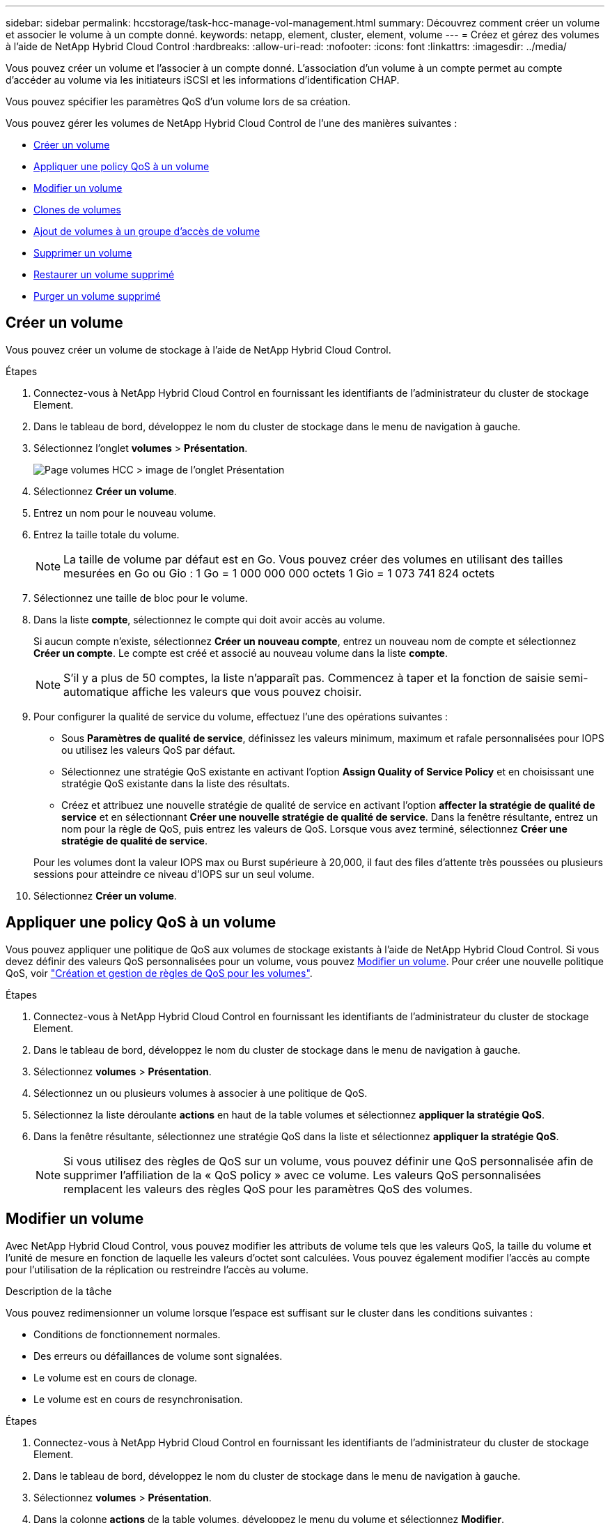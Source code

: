 ---
sidebar: sidebar 
permalink: hccstorage/task-hcc-manage-vol-management.html 
summary: Découvrez comment créer un volume et associer le volume à un compte donné. 
keywords: netapp, element, cluster, element, volume 
---
= Créez et gérez des volumes à l'aide de NetApp Hybrid Cloud Control
:hardbreaks:
:allow-uri-read: 
:nofooter: 
:icons: font
:linkattrs: 
:imagesdir: ../media/


[role="lead"]
Vous pouvez créer un volume et l'associer à un compte donné. L'association d'un volume à un compte permet au compte d'accéder au volume via les initiateurs iSCSI et les informations d'identification CHAP.

Vous pouvez spécifier les paramètres QoS d'un volume lors de sa création.

Vous pouvez gérer les volumes de NetApp Hybrid Cloud Control de l'une des manières suivantes :

* <<Créer un volume>>
* <<Appliquer une policy QoS à un volume>>
* <<Modifier un volume>>
* <<Clones de volumes>>
* <<Ajout de volumes à un groupe d'accès de volume>>
* <<Supprimer un volume>>
* <<Restaurer un volume supprimé>>
* <<Purger un volume supprimé>>




== Créer un volume

Vous pouvez créer un volume de stockage à l'aide de NetApp Hybrid Cloud Control.

.Étapes
. Connectez-vous à NetApp Hybrid Cloud Control en fournissant les identifiants de l'administrateur du cluster de stockage Element.
. Dans le tableau de bord, développez le nom du cluster de stockage dans le menu de navigation à gauche.
. Sélectionnez l'onglet *volumes* > *Présentation*.
+
image::hcc_volumes_overview_active.png[Page volumes HCC > image de l'onglet Présentation]

. Sélectionnez *Créer un volume*.
. Entrez un nom pour le nouveau volume.
. Entrez la taille totale du volume.
+

NOTE: La taille de volume par défaut est en Go. Vous pouvez créer des volumes en utilisant des tailles mesurées en Go ou Gio : 1 Go = 1 000 000 000 octets 1 Gio = 1 073 741 824 octets

. Sélectionnez une taille de bloc pour le volume.
. Dans la liste *compte*, sélectionnez le compte qui doit avoir accès au volume.
+
Si aucun compte n'existe, sélectionnez *Créer un nouveau compte*, entrez un nouveau nom de compte et sélectionnez *Créer un compte*. Le compte est créé et associé au nouveau volume dans la liste *compte*.

+

NOTE: S'il y a plus de 50 comptes, la liste n'apparaît pas. Commencez à taper et la fonction de saisie semi-automatique affiche les valeurs que vous pouvez choisir.

. Pour configurer la qualité de service du volume, effectuez l'une des opérations suivantes :
+
** Sous *Paramètres de qualité de service*, définissez les valeurs minimum, maximum et rafale personnalisées pour IOPS ou utilisez les valeurs QoS par défaut.
** Sélectionnez une stratégie QoS existante en activant l'option *Assign Quality of Service Policy* et en choisissant une stratégie QoS existante dans la liste des résultats.
** Créez et attribuez une nouvelle stratégie de qualité de service en activant l'option *affecter la stratégie de qualité de service* et en sélectionnant *Créer une nouvelle stratégie de qualité de service*. Dans la fenêtre résultante, entrez un nom pour la règle de QoS, puis entrez les valeurs de QoS. Lorsque vous avez terminé, sélectionnez *Créer une stratégie de qualité de service*.


+
Pour les volumes dont la valeur IOPS max ou Burst supérieure à 20,000, il faut des files d'attente très poussées ou plusieurs sessions pour atteindre ce niveau d'IOPS sur un seul volume.

. Sélectionnez *Créer un volume*.




== Appliquer une policy QoS à un volume

Vous pouvez appliquer une politique de QoS aux volumes de stockage existants à l'aide de NetApp Hybrid Cloud Control. Si vous devez définir des valeurs QoS personnalisées pour un volume, vous pouvez <<Modifier un volume>>. Pour créer une nouvelle politique QoS, voir link:task-hcc-qos-policies.html["Création et gestion de règles de QoS pour les volumes"^].

.Étapes
. Connectez-vous à NetApp Hybrid Cloud Control en fournissant les identifiants de l'administrateur du cluster de stockage Element.
. Dans le tableau de bord, développez le nom du cluster de stockage dans le menu de navigation à gauche.
. Sélectionnez *volumes* > *Présentation*.
. Sélectionnez un ou plusieurs volumes à associer à une politique de QoS.
. Sélectionnez la liste déroulante *actions* en haut de la table volumes et sélectionnez *appliquer la stratégie QoS*.
. Dans la fenêtre résultante, sélectionnez une stratégie QoS dans la liste et sélectionnez *appliquer la stratégie QoS*.
+

NOTE: Si vous utilisez des règles de QoS sur un volume, vous pouvez définir une QoS personnalisée afin de supprimer l'affiliation de la « QoS policy » avec ce volume. Les valeurs QoS personnalisées remplacent les valeurs des règles QoS pour les paramètres QoS des volumes.





== Modifier un volume

Avec NetApp Hybrid Cloud Control, vous pouvez modifier les attributs de volume tels que les valeurs QoS, la taille du volume et l'unité de mesure en fonction de laquelle les valeurs d'octet sont calculées. Vous pouvez également modifier l'accès au compte pour l'utilisation de la réplication ou restreindre l'accès au volume.

.Description de la tâche
Vous pouvez redimensionner un volume lorsque l'espace est suffisant sur le cluster dans les conditions suivantes :

* Conditions de fonctionnement normales.
* Des erreurs ou défaillances de volume sont signalées.
* Le volume est en cours de clonage.
* Le volume est en cours de resynchronisation.


.Étapes
. Connectez-vous à NetApp Hybrid Cloud Control en fournissant les identifiants de l'administrateur du cluster de stockage Element.
. Dans le tableau de bord, développez le nom du cluster de stockage dans le menu de navigation à gauche.
. Sélectionnez *volumes* > *Présentation*.
. Dans la colonne *actions* de la table volumes, développez le menu du volume et sélectionnez *Modifier*.
. Apportez les modifications nécessaires :
+
.. Modifier la taille totale du volume.
+

NOTE: Vous avez la possibilité d'augmenter la taille du volume, mais pas de la réduire. Vous ne pouvez redimensionner qu'un volume dans une seule opération de redimensionnement. Les opérations de collecte des données superflues et les mises à niveau logicielles n'interrompent pas l'opération de redimensionnement.

+

NOTE: Si vous réglez la taille du volume pour la réplication, augmentez d'abord la taille du volume affecté en tant que cible de réplication. Vous pouvez alors redimensionner le volume source. Le volume cible peut être supérieur ou égal au volume source, mais il ne peut pas être plus petit.

+

NOTE: La taille de volume par défaut est en Go. Vous pouvez créer des volumes en utilisant des tailles mesurées en Go ou Gio : 1 Go = 1 000 000 000 octets 1 Gio = 1 073 741 824 octets

.. Sélectionnez un autre niveau d'accès de compte :
+
*** Lecture seule
*** Lecture/écriture
*** Verrouillé
*** Cible de réplication


.. Sélectionnez le compte qui doit avoir accès au volume.
+
Commencer à taper et la fonction de saisie semi-automatique affiche les valeurs possibles que vous pouvez choisir.

+
Si aucun compte n'existe, sélectionnez *Créer nouveau compte*, entrez un nouveau nom de compte et sélectionnez *Créer*. Le compte est créé et associé au volume existant.

.. Modifier la qualité du service en effectuant l'une des actions suivantes :
+
... Sélectionnez une stratégie existante.
... Sous Paramètres personnalisés, définissez les valeurs minimum, maximum et rafale pour IOPS ou utilisez les valeurs par défaut.
+

NOTE: Si vous utilisez des règles de QoS sur un volume, vous pouvez définir une QoS personnalisée afin de supprimer l'affiliation de la « QoS policy » avec ce volume. La QoS personnalisée remplace les valeurs des règles de QoS pour les paramètres de QoS des volumes.

+

TIP: Si vous modifiez les valeurs d'IOPS, vous devez augmenter l'incrément de plusieurs dizaines ou centaines. Les valeurs d'entrée nécessitent des nombres entiers valides. Configurez des volumes avec une valeur de bursting extrêmement élevée. Cela permet au système de traiter rapidement de grandes charges de travail séquentielles de blocs volumineux occasionnels, tout en contraignant les IOPS soutenues pour un volume.





. Sélectionnez *Enregistrer*.




== Clones de volumes

Vous pouvez créer un clone d'un seul volume de stockage ou cloner un groupe de volumes pour effectuer une copie instantanée des données. Lorsque vous clonez un volume, le système crée un snapshot du volume, puis crée une copie des données référencées par le snapshot.

.Avant de commencer
* Vous devez ajouter un cluster et en cours d'exécution au moins.
* Au moins un volume a été créé.
* Un compte utilisateur a été créé.
* L'espace non provisionné disponible doit être égal ou supérieur à la taille du volume.


.Description de la tâche
Le cluster prend en charge jusqu'à deux demandes de clones en cours d'exécution par volume et jusqu'à 8 opérations de clonage de volumes actifs à la fois. Les demandes dépassant ces limites sont placées en file d'attente pour traitement ultérieur.

Le clonage de volumes est un processus asynchrone. La durée de ce processus dépend de la taille du volume que vous clonez et de la charge actuelle du cluster.


NOTE: Les volumes clonés n'héritent pas de l'appartenance des groupes d'accès aux volumes à partir du volume source.

.Étapes
. Connectez-vous à NetApp Hybrid Cloud Control en fournissant les identifiants de l'administrateur du cluster de stockage Element.
. Dans le tableau de bord, développez le nom du cluster de stockage dans le menu de navigation à gauche.
. Sélectionnez l'onglet *volumes* > *Présentation*.
. Sélectionnez chaque volume à cloner.
. Sélectionnez la liste déroulante *actions* en haut de la table volumes et sélectionnez *Clone*.
. Dans la fenêtre résultante, procédez comme suit :
+
.. Indiquez le préfixe du nom des volumes (facultatif).
.. Choisissez le type d'accès dans la liste *Access*.
.. Choisissez un compte à associer au nouveau clone du volume (par défaut, *Copy from Volume* est sélectionné, qui utilisera le même compte que le volume d'origine).
.. Si aucun compte n'existe, sélectionnez *Créer un nouveau compte*, entrez un nouveau nom de compte et sélectionnez *Créer un compte*. Le compte est créé et associé au volume.
+

TIP: Utilisez les bonnes pratiques descriptives en matière de dénomination. Ceci est particulièrement important si plusieurs clusters ou serveurs vCenter sont utilisés dans votre environnement.

+

NOTE: L'augmentation de la taille du volume d'un clone entraîne la création d'un nouveau volume avec de l'espace libre supplémentaire à l'extrémité du volume. En fonction de l'utilisation du volume, vous devrez peut-être étendre les partitions ou créer de nouvelles partitions dans l'espace libre pour l'utiliser.

.. Sélectionnez *Clone volumes*.
+

NOTE: La durée d'une opération de clonage est affectée par la taille du volume et la charge actuelle du cluster. Actualisez la page si le volume cloné n'apparaît pas dans la liste des volumes.







== Ajout de volumes à un groupe d'accès de volume

Vous pouvez ajouter un seul volume ou un groupe de volumes à un groupe d'accès de volume.

.Étapes
. Connectez-vous à NetApp Hybrid Cloud Control en fournissant les identifiants de l'administrateur du cluster de stockage Element.
. Dans le tableau de bord, développez le nom du cluster de stockage dans le menu de navigation à gauche.
. Sélectionnez *volumes* > *Présentation*.
. Sélectionnez un ou plusieurs volumes à associer à un groupe d'accès de volume.
. Sélectionnez la liste déroulante *actions* en haut de la table volumes et sélectionnez *Ajouter au groupe d'accès*.
. Dans la fenêtre qui s'affiche, sélectionnez un groupe d'accès au volume dans la liste *Groupe d'accès au volume*.
. Sélectionnez *Ajouter un volume*.




== Supprimer un volume

Vous pouvez supprimer un ou plusieurs volumes d'un cluster de stockage Element.

.Description de la tâche
Le système ne purge pas immédiatement les volumes supprimés ; ils restent disponibles pendant environ huit heures. Après huit heures, ils sont purgés et ne sont plus disponibles. Si vous restaurez un volume avant que le système ne le purge, le volume est à nouveau en ligne et les connexions iSCSI sont restaurées.

Si un volume utilisé pour créer un snapshot est supprimé, ses snapshots associés deviennent inactifs. Lorsque les volumes source supprimés sont purgés, les snapshots inactifs associés sont également supprimés du système.


IMPORTANT: Les volumes persistants associés à des services de gestion sont créés et attribués à un nouveau compte lors de l'installation ou de la mise à niveau. Si vous utilisez des volumes persistants, ne modifiez pas ou ne supprimez pas les volumes ou leur compte associé. Si vous supprimez ces volumes, votre nœud de gestion risque d'être inutilisable.

.Étapes
. Connectez-vous à NetApp Hybrid Cloud Control en fournissant les identifiants de l'administrateur du cluster de stockage Element.
. Dans le tableau de bord, développez le nom du cluster de stockage dans le menu de navigation à gauche.
. Sélectionnez *volumes* > *Présentation*.
. Sélectionnez un ou plusieurs volumes à supprimer.
. Sélectionnez la liste déroulante *actions* en haut de la table volumes, puis sélectionnez *Supprimer*.
. Dans la fenêtre qui s'affiche, confirmez l'action en sélectionnant *Oui*.




== Restaurer un volume supprimé

Après la suppression d'un volume de stockage, vous pouvez tout de même le restaurer si c'est le cas avant huit heures après sa suppression.

Le système ne purge pas immédiatement les volumes supprimés ; ils restent disponibles pendant environ huit heures. Après huit heures, ils sont purgés et ne sont plus disponibles. Si vous restaurez un volume avant que le système ne le purge, le volume est à nouveau en ligne et les connexions iSCSI sont restaurées.

.Étapes
. Connectez-vous à NetApp Hybrid Cloud Control en fournissant les identifiants de l'administrateur du cluster de stockage Element.
. Dans le tableau de bord, développez le nom du cluster de stockage dans le menu de navigation à gauche.
. Sélectionnez *volumes* > *Présentation*.
. Sélectionnez *supprimé*.
. Dans la colonne *actions* de la table volumes, développez le menu du volume et sélectionnez *Restaurer*.
. Confirmez le processus en sélectionnant *Oui*.




== Purger un volume supprimé

Une fois les volumes de stockage supprimés, ils restent disponibles pendant environ huit heures. Après huit heures, ils sont purgés automatiquement et ne sont plus disponibles. Si vous ne voulez pas attendre les huit heures, vous pouvez supprimer

.Étapes
. Connectez-vous à NetApp Hybrid Cloud Control en fournissant les identifiants de l'administrateur du cluster de stockage Element.
. Dans le tableau de bord, développez le nom du cluster de stockage dans le menu de navigation à gauche.
. Sélectionnez *volumes* > *Présentation*.
. Sélectionnez *supprimé*.
. Sélectionnez un ou plusieurs volumes à purger.
. Effectuez l'une des opérations suivantes :
+
** Si vous avez sélectionné plusieurs volumes, sélectionnez le filtre rapide *Purge* en haut du tableau.
** Si vous avez sélectionné un seul volume, dans la colonne *actions* de la table volumes, développez le menu du volume et sélectionnez *Purge*.


. Dans la colonne *actions* de la table volumes, développez le menu du volume et sélectionnez *Purge*.
. Confirmez le processus en sélectionnant *Oui*.


[discrete]
== Trouvez plus d'informations

* link:../concepts/concept_solidfire_concepts_volumes.html["Découvrir les volumes"]
* https://docs.netapp.com/us-en/element-software/index.html["Documentation SolidFire et Element"^]
* https://docs.netapp.com/us-en/vcp/index.html["Plug-in NetApp Element pour vCenter Server"^]
* https://docs.netapp.com/us-en/element-software/index.html["Documentation SolidFire et Element"]

